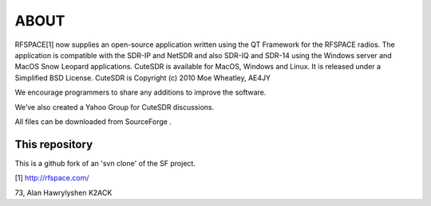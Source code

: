 ABOUT
=====

RFSPACE[1] now supplies an open-source application written using the QT
Framework for the RFSPACE radios. The application is compatible with
the SDR-IP and NetSDR and also SDR-IQ and SDR-14 using the Windows
server and MacOS Snow Leopard applications. CuteSDR is available for
MacOS, Windows and Linux. It is released under a Simplified BSD
License. CuteSDR is Copyright (c) 2010 Moe Wheatley, AE4JY

We encourage programmers to share any additions to improve the software. 

We’ve also created a Yahoo Group for CuteSDR discussions.

All files can be downloaded from SourceForge .

This repository
---------------

This is a github fork of an 'svn clone' of the SF project.

[1] http://rfspace.com/

73,
Alan Hawrylyshen
K2ACK


